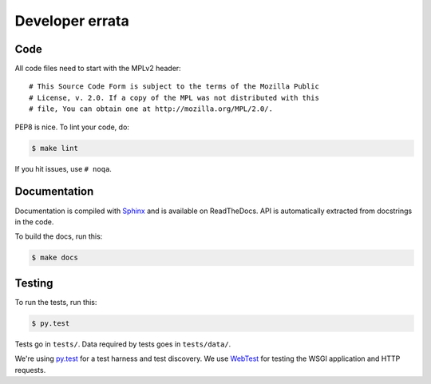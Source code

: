 ================
Developer errata
================

Code
====

All code files need to start with the MPLv2 header::

    # This Source Code Form is subject to the terms of the Mozilla Public
    # License, v. 2.0. If a copy of the MPL was not distributed with this
    # file, You can obtain one at http://mozilla.org/MPL/2.0/.

PEP8 is nice. To lint your code, do:

.. code-block:: shell

    $ make lint

If you hit issues, use ``# noqa``.


Documentation
=============

Documentation is compiled with Sphinx_ and is available on ReadTheDocs.
API is automatically extracted from docstrings in the code.

To build the docs, run this:

.. code-block:: shell

    $ make docs


.. _Sphinx: http://www.sphinx-doc.org/en/stable/


Testing
=======

To run the tests, run this:

.. code-block:: shell

   $ py.test


Tests go in ``tests/``. Data required by tests goes in ``tests/data/``.

We're using py.test_ for a test harness and test discovery. We use WebTest_ for
testing the WSGI application and HTTP requests.

.. _WebTest: http://webtest.pythonpaste.org/en/latest/index.html
.. _py.test: http://pytest.org/

